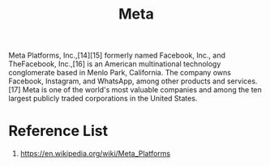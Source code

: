 :PROPERTIES:
:ID:       7530cc6e-e1dd-4b0d-ba77-34f317669ea7
:END:
#+title: Meta
#+filetags: Meta

Meta Platforms, Inc.,[14][15] formerly named Facebook, Inc., and TheFacebook, Inc.,[16] is an American multinational technology conglomerate based in Menlo Park, California. The company owns Facebook, Instagram, and WhatsApp, among other products and services.[17] Meta is one of the world's most valuable companies and among the ten largest publicly traded corporations in the United States.

* Reference List
1. https://en.wikipedia.org/wiki/Meta_Platforms
